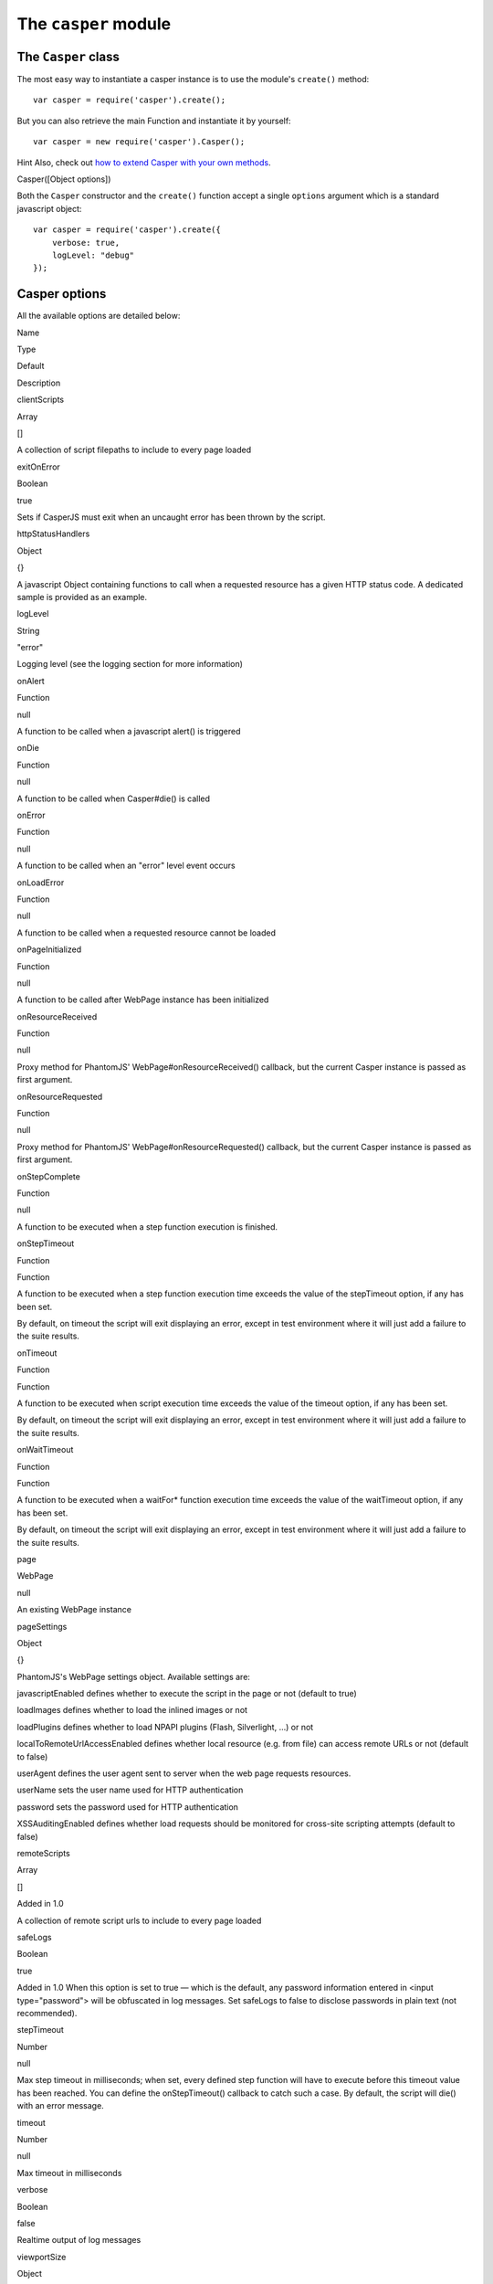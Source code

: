 =====================
The ``casper`` module
=====================

The ``Casper`` class
--------------------

The most easy way to instantiate a casper instance is to use the
module's ``create()`` method::

    var casper = require('casper').create();

But you can also retrieve the main Function and instantiate it by
yourself::

    var casper = new require('casper').Casper();

Hint Also, check out `how to extend Casper with your own
methods <extending.html>`_.

.. raw:: html

   <h3 id="casper.options">

Casper([Object options])

.. raw:: html

   </h3>

Both the ``Casper`` constructor and the ``create()`` function accept a
single ``options`` argument which is a standard javascript object::

    var casper = require('casper').create({
        verbose: true,
        logLevel: "debug"
    });

Casper options
--------------

All the available options are detailed below:

.. raw:: html

   <table class="table table-striped table-condensed" caption="Casper options">
     <thead>
       <tr>
         <th>

Name

.. raw:: html

   </th>
         <th>

Type

.. raw:: html

   </th>
         <th>

Default

.. raw:: html

   </th>
         <th>

Description

.. raw:: html

   </th>
       </tr>
     </thead>
     <tbody>
       <tr>
         <td>

clientScripts

.. raw:: html

   </td>
         <td>

Array

.. raw:: html

   </td>
         <td>

[]

.. raw:: html

   </td>
         <td>


A collection of script filepaths to include to every page loaded

.. raw:: html

   </td>
       </tr>
       <tr>
         <td>

exitOnError

.. raw:: html

   </td>
         <td>

Boolean

.. raw:: html

   </td>
         <td>

true

.. raw:: html

   </td>
         <td>


Sets if CasperJS must exit when an uncaught error has been thrown by the
script.

.. raw:: html

   </td>
       </tr>
       <tr>
         <td>

httpStatusHandlers

.. raw:: html

   </td>
         <td>

Object

.. raw:: html

   </td>
         <td>

{}

.. raw:: html

   </td>
         <td>


A javascript Object containing functions to call when a requested
resource has a given HTTP status code. A dedicated sample is provided as
an example.

.. raw:: html

   </td>
       </tr>
       <tr>
         <td>

logLevel

.. raw:: html

   </td>
         <td>

String

.. raw:: html

   </td>
         <td>

"error"

.. raw:: html

   </td>
         <td>


Logging level (see the logging section for more information)

.. raw:: html

   </td>
       </tr>
       <tr>
         <td>

onAlert

.. raw:: html

   </td>
         <td>

Function

.. raw:: html

   </td>
         <td>

null

.. raw:: html

   </td>
         <td>


A function to be called when a javascript alert() is triggered

.. raw:: html

   </td>
       </tr>
       <tr>
         <td>

onDie

.. raw:: html

   </td>
         <td>

Function

.. raw:: html

   </td>
         <td>

null

.. raw:: html

   </td>
         <td>


A function to be called when Casper#die() is called

.. raw:: html

   </td>
       </tr>
       <tr>
         <td>

onError

.. raw:: html

   </td>
         <td>

Function

.. raw:: html

   </td>
         <td>

null

.. raw:: html

   </td>
         <td>


A function to be called when an "error" level event occurs

.. raw:: html

   </td>
       </tr>
       <tr>
         <td>

onLoadError

.. raw:: html

   </td>
         <td>

Function

.. raw:: html

   </td>
         <td>

null

.. raw:: html

   </td>
         <td>


A function to be called when a requested resource cannot be loaded

.. raw:: html

   </td>
       </tr>
       <tr>
         <td>

onPageInitialized

.. raw:: html

   </td>
         <td>

Function

.. raw:: html

   </td>
         <td>

null

.. raw:: html

   </td>
         <td>

A function to be called after WebPage instance has been initialized

.. raw:: html

   </td>
       </tr>
       <tr>
         <td>

onResourceReceived

.. raw:: html

   </td>
         <td>

Function

.. raw:: html

   </td>
         <td>

null

.. raw:: html

   </td>
         <td>


Proxy method for PhantomJS' WebPage#onResourceReceived() callback, but
the current Casper instance is passed as first argument.

.. raw:: html

   </td>
       </tr>
       <tr>
         <td>

onResourceRequested

.. raw:: html

   </td>
         <td>

Function

.. raw:: html

   </td>
         <td>

null

.. raw:: html

   </td>
         <td>


Proxy method for PhantomJS' WebPage#onResourceRequested() callback, but
the current Casper instance is passed as first argument.

.. raw:: html

   </td>
       </tr>
       <tr>
         <td>

onStepComplete

.. raw:: html

   </td>
         <td>

Function

.. raw:: html

   </td>
         <td>

null

.. raw:: html

   </td>
         <td>

A function to be executed when a step function execution is finished.

.. raw:: html

   </td>
       </tr>
       <tr>
         <td>

onStepTimeout

.. raw:: html

   </td>
         <td>

Function

.. raw:: html

   </td>
         <td>

Function

.. raw:: html

   </td>
         <td>
           <p>

A function to be executed when a step function execution time exceeds
the value of the stepTimeout option, if any has been set.

.. raw:: html

   </p>
           <p>

By default, on timeout the script will exit displaying an error, except
in test environment where it will just add a failure to the suite
results.

.. raw:: html

   </p>
         </td>
       </tr>
       <tr>
         <td>

onTimeout

.. raw:: html

   </td>
         <td>

Function

.. raw:: html

   </td>
         <td>

Function

.. raw:: html

   </td>
         <td>
           <p>

A function to be executed when script execution time exceeds the value
of the timeout option, if any has been set.

.. raw:: html

   </p>
           <p>

By default, on timeout the script will exit displaying an error, except
in test environment where it will just add a failure to the suite
results.

.. raw:: html

   </p>
         </td>
       </tr>
       <tr>
         <td>

onWaitTimeout

.. raw:: html

   </td>
         <td>

Function

.. raw:: html

   </td>
         <td>

Function

.. raw:: html

   </td>
         <td>
           <p>

A function to be executed when a waitFor\* function execution time
exceeds the value of the waitTimeout option, if any has been set.

.. raw:: html

   </p>
           <p>

By default, on timeout the script will exit displaying an error, except
in test environment where it will just add a failure to the suite
results.

.. raw:: html

   </p>
         </td>
       </tr>
       <tr>
         <td>

page

.. raw:: html

   </td>
         <td>

WebPage

.. raw:: html

   </td>
         <td>

null

.. raw:: html

   </td>
         <td>

An existing WebPage instance

.. raw:: html

   </td>
       </tr>
       <tr>
         <td>

pageSettings

.. raw:: html

   </td>
         <td>

Object

.. raw:: html

   </td>
         <td>

{}

.. raw:: html

   </td>
         <td>
           <p>


PhantomJS's WebPage settings object. Available settings are:

.. raw:: html

   </p>
           <ul>
             <li>


javascriptEnabled defines whether to execute the script in the page or
not (default to true)

.. raw:: html

   </li>
             <li>


loadImages defines whether to load the inlined images or not

.. raw:: html

   </li>
             <li>


loadPlugins defines whether to load NPAPI plugins (Flash, Silverlight,
...) or not

.. raw:: html

   </li>
             <li>


localToRemoteUrlAccessEnabled defines whether local resource (e.g. from
file) can access remote URLs or not (default to false)

.. raw:: html

   </li>
             <li>


userAgent defines the user agent sent to server when the web page
requests resources.

.. raw:: html

   </li>
             <li>


userName sets the user name used for HTTP authentication

.. raw:: html

   </li>
             <li>


password sets the password used for HTTP authentication

.. raw:: html

   </li>
             <li>


XSSAuditingEnabled defines whether load requests should be monitored for
cross-site scripting attempts (default to false)

.. raw:: html

   </li>
           </ul>
         </td>
       </tr>
       <tr>
         <td>

remoteScripts

.. raw:: html

   </td>
         <td>

Array

.. raw:: html

   </td>
         <td>

[]

.. raw:: html

   </td>
         <td>
           <p>

Added in 1.0

.. raw:: html

   </p>
           <p>

A collection of remote script urls to include to every page loaded

.. raw:: html

   </p>
         </td>
       </tr>
       <tr>
         <td>

safeLogs

.. raw:: html

   </td>
         <td>

Boolean

.. raw:: html

   </td>
         <td>

true

.. raw:: html

   </td>
         <td>


Added in 1.0 When this option is set to true — which is the default, any
password information entered in <input type="password"> will be
obfuscated in log messages. Set safeLogs to false to disclose passwords
in plain text (not recommended).

.. raw:: html

   </td>
       </tr>
       <tr>
         <td>

stepTimeout

.. raw:: html

   </td>
         <td>

Number

.. raw:: html

   </td>
         <td>

null

.. raw:: html

   </td>
         <td>

Max step timeout in milliseconds; when set, every defined step function
will have to execute before this timeout value has been reached. You can
define the onStepTimeout() callback to catch such a case. By default,
the script will die() with an error message.

.. raw:: html

   </td>
       </tr>
       <tr>
         <td>

timeout

.. raw:: html

   </td>
         <td>

Number

.. raw:: html

   </td>
         <td>

null

.. raw:: html

   </td>
         <td>

Max timeout in milliseconds

.. raw:: html

   </td>
       </tr>
       <tr>
         <td>

verbose

.. raw:: html

   </td>
         <td>

Boolean

.. raw:: html

   </td>
         <td>

false

.. raw:: html

   </td>
         <td>

Realtime output of log messages

.. raw:: html

   </td>
       </tr>
       <tr>
         <td>

viewportSize

.. raw:: html

   </td>
         <td>

Object

.. raw:: html

   </td>
         <td>

null

.. raw:: html

   </td>
         <td>

Viewport size, eg. {width: 800, height: 600}

.. raw:: html

   </td>
       </tr>
       <tr>
         <td>

waitTimeout

.. raw:: html

   </td>
         <td>

Number

.. raw:: html

   </td>
         <td>

5000

.. raw:: html

   </td>
         <td>

Default wait timeout, for wait\* family functions.

.. raw:: html

   </td>
       </tr>
     </tbody>
   </table>

**Example:**

::

    var casper = require('casper').create({
        clientScripts:  [
            'includes/jquery.js',      // These two scripts will be injected in remote
            'includes/underscore.js'   // DOM on every request
        ],
        logLevel: "info",              // Only "info" level messages will be logged
        onError: function(self, m) {   // Any "error" level message will be written
            console.log('FATAL:' + m); // on the console output and PhantomJS will
            self.exit();               // terminate
        },
        pageSettings: {
            loadImages:  false,        // The WebPage instance used by Casper will
            loadPlugins: false         // use these settings
        }
    });

But no worry, usually you'll just need to instantiate Casper using
``require('casper').create()``.

.. raw:: html

   <h3 id="casper.back">

Casper#back()

.. raw:: html

   </h3>

Moves back a step in browser's history.

::

    casper.start('http://foo.bar/1')
    casper.thenOpen('http://foo.bar/2');
    casper.thenOpen('http://foo.bar/3');
    casper.back();
    casper.run(function() {
        console.log(this.getCurrentUrl()); // 'http://foo.bar/2'
    });

Also have a look at ```Casper.forward()`` <#forward>`_.

.. raw:: html

   <h3 id="casper.base64encode">

Casper#base64encode(String url [, String method, Object data])

.. raw:: html

   </h3>

Encodes a resource using the base64 algorithm synchronously using
client-side XMLHttpRequest.

Note We cannot use ``window.btoa()`` because it fails miserably in the
version of WebKit shipping with PhantomJS.

Example: retrieving google logo image encoded in base64::

    var base64logo = null;
    casper.start('http://www.google.fr/', function() {
        base64logo = this.base64encode('http://www.google.fr/images/srpr/logo3w.png');
    });

    casper.run(function() {
        this.echo(base64logo).exit();
    });

You can also perform an HTTP POST request to retrieve the contents to
encode::

    var base46contents = null;
    casper.start('http://domain.tld/download.html', function() {
        base46contents = this.base64encode('http://domain.tld/', 'POST', {
            param1: 'foo',
            param2: 'bar'
        });
    });

::

    casper.run(function() {
        this.echo(base46contents).exit();
    });

.. raw:: html

   <h3 id="casper.click">

Casper#click(String selector)

.. raw:: html

   </h3>

Performs a click on the element matching the provided `selector
expression <selectors.html>`_. The method tries two strategies
sequentially:

1. trying to trigger a MouseEvent in Javascript
2. using native QtWebKit event if the previous attempt failed

Example::

    casper.start('http://google.fr/');

    casper.thenEvaluate(function(term) {
        document.querySelector('input[name="q"]').setAttribute('value', term);
        document.querySelector('form[name="f"]').submit();
    }, { term: 'CasperJS' });

    casper.then(function() {
        // Click on 1st result link
        this.click('h3.r a');
    });

    casper.then(function() {
        console.log('clicked ok, new location is ' + this.getCurrentUrl());
    });

    casper.run();

.. raw:: html

   <h3 id="casper.clickLabel">

Casper#clickLabel(String label[, String tag])

.. raw:: html

   </h3>

Added in 0.6.10 Clicks on the first DOM element found containing
``label`` text. Optionaly ensures that the element node name is ``tag``.

::

    // <a href="...">My link is beautiful</a>
    casper.then(function() {
        this.clickLabel('My link is beautiful', 'a');
    });

    // <button type="submit">But my button is sexier</button>
    casper.then(function() {
        this.clickLabel('But my button is sexier', 'button');
    });

.. raw:: html

   <h3 id="casper.capture">

Casper#capture(String targetFilepath, Object clipRect)

.. raw:: html

   </h3>

Proxy method for PhantomJS' ``WebPage#render``. Adds a clipRect
parameter for automatically setting page clipRect setting values and
sets it back once done.

**Example:**

::

    casper.start('http://www.google.fr/', function() {
        this.capture('google.png', {
            top: 100,
            left: 100,
            width: 500,
            height: 400
        });
    });

    casper.run();

.. raw:: html

   <h3 id="casper.captureBase64">

Casper#captureBase64(String format[, Mixed area])

.. raw:: html

   </h3>

Added in 0.6.5 Computes the
`Base64 <http://en.wikipedia.org/wiki/Base64>`_ representation of a
binary image capture of the current page, or an area within the page, in
a given format.

Supported image formats are ``bmp``, ``jpg``, ``jpeg``, ``png``,
``ppm``, ``tiff``, ``xbm`` and ``xpm``.

The ``area`` argument can be either of the following types:

-  ``String``: area is a CSS3 selector string, eg.
   ``div#plop form[name="form"] input[type="submit"]``
-  ``clipRect``: area is a clipRect object, eg.
   ``{"top":0,"left":0,"width":320,"height":200}``
-  ``Object``: area is a `selector object <selectors.html>`_, eg. an
   XPath selector

**Example:**

::

    casper.start('http://google.com', function() {
        // selector capture
        console.log(this.captureBase64('png', '#lga'));
        // clipRect capture
        console.log(this.captureBase64('png', {
            top: 0,
            left: 0,
            width: 320,
            height: 200
        }));
        // whole page capture
        console.log(this.captureBase64('png'));
    });

    casper.run();

.. raw:: html

   <h3 id="casper.captureSelector">

Casper#captureSelector(String targetFile, String selector)

.. raw:: html

   </h3>

Captures the page area containing the provided selector.

**Example:**

::

    casper.start('http://www.weather.com/', function() {
        this.captureSelector('weather.png', '#wx-main');
    });

    casper.run();

.. raw:: html

   <h3 id="casper.clear">

Casper#clear()

.. raw:: html

   </h3>

Added in 0.6.5 Clears the current page execution environment context.
Useful to avoid having previously loaded DOM contents being still
active.

Think of it as a way to stop javascript execution within the remote DOM
environment.

**Example:**

::

    casper.start('http://www.google.fr/', function() {
        this.clear(); // javascript execution in this page has been stopped
    });

    casper.then(function() {
        // ...
    });

    casper.run();

.. raw:: html

   <h3 id="casper.debugHTML">

Casper#debugHTML([String selector, Boolean outer])

.. raw:: html

   </h3>

Outputs the results of ```getHTML()`` <#casper.getHTML>`_ directly to
the console. It takes the same arguments as ``getHTML()``.

.. raw:: html

   <h3 id="casper.debugPage">

Casper#debugPage()

.. raw:: html

   </h3>

Logs the textual contents of the current page directly to the standard
output, for debugging purpose.

**Example:**

::

    casper.start('http://www.google.fr/', function() {
        this.debugPage();
    });

    casper.run();

.. raw:: html

   <h3 id="casper.die">

Casper#die(String message[, int status])

.. raw:: html

   </h3>

Exits phantom with a logged error message and an optional exit status
code.

**Example:**

::

    casper.start('http://www.google.fr/', function() {
        this.die("Fail.", 1);
    });

    casper.run();

.. raw:: html

   <h3 id="casper.download">

Casper#download(String url, String target[, String method, Object data])

.. raw:: html

   </h3>

Saves a remote resource onto the filesystem. You can optionally set the
HTTP method using the ``method`` argument, and pass request arguments
through the ``data`` object (see
`base64encode <api.html#casper.base64encode>`_).

::

    casper.start('http://www.google.fr/', function() {
        var url = 'http://www.google.fr/intl/fr/about/corporate/company/';
        this.download(url, 'google_company.html');
    });

    casper.run(function() {
        this.echo('Done.').exit();
    });

.. raw:: html

   <h3 id="casper.each">

Casper#each(Array array, Function fn)

.. raw:: html

   </h3>

Iterates over provided array items and execute a callback.

**Example:**

::

    var links = [
        'http://google.com/',
        'http://yahoo.com/',
        'http://bing.com/'
    ];

    casper.start().each(links, function(self, link) {
        self.thenOpen(link, function() {
            this.echo(this.getTitle());
        });
    });

    casper.run();

Hint Have a look at the
`googlematch.js <https://github.com/n1k0/casperjs/blob/master/samples/googlematch.js>`_
sample script for a concrete use case.

.. raw:: html

   <h3 id="casper.echo">

Casper#echo(String message[, String style])

.. raw:: html

   </h3>

Prints something to stdout, optionally with some fancy color (see the
```Colorizer`` <#colorizer>`_ section of this document for more
information).

**Example:**

::

    casper.start('http://www.google.fr/', function() {
        this.echo('Page title is: ' + this.evaluate(function() {
            return document.title;
        }), 'INFO'); // Will be printed in green on the console
    });

    casper.run();

.. raw:: html

   <h3 id="casper.evaluate">

Casper#evaluate(Function fn[, Object replacements])

.. raw:: html

   </h3>

Evaluates an expression **in the remote page context**, a bit like what
PhantomJS' ``WebPage#evaluate`` does, but can also handle passed
arguments if you define their context:

**Example:**

::

    casper.evaluate(function(username, password) {
        document.querySelector('#username').value = username;
        document.querySelector('#password').value = password;
        document.querySelector('#submit').click();
    }, {
        username: 'sheldon.cooper',
        password: 'b4z1ng4'
    });

Note For filling and submitting forms, rather use the
```Casper#fill()`` <#casper.fill>`_ method.

Note The concept behind this method is probably the most difficult to
understand when discovering CasperJS. As a reminder, think of the
``evaluate()`` method as a *gate* between the CasperJS environment and
the one of the page you have opened; everytime you pass a closure to
``evaluate()``, you're entering the page and execute code as if you were
using the browser console.

Here's a quickly drafted diagram trying to basically explain the
separation of concerns:

.. figure:: images/evaluate-diagram.png
   :align: center
   :alt: diagram

   diagram

.. raw:: html

   <h3 id="casper.evaluateOrDie">

Casper#evaluateOrDie(Function fn[, String message])

.. raw:: html

   </h3>

Evaluates an expression within the current page DOM and ``die()`` if it
returns anything but ``true``.

**Example:**

::

    casper.start('http://foo.bar/home', function() {
        this.evaluateOrDie(function() {
            return /logged in/.match(document.title);
        }, 'not authenticated');
    });

    casper.run();

.. raw:: html

   <h3 id="casper.exit">

Casper#exit([int status])

.. raw:: html

   </h3>

Exits PhantomJS with an optional exit status code.

.. raw:: html

   <h3 id="casper.exists">

Casper#exists(String selector)

.. raw:: html

   </h3>

Checks if any element within remote DOM matches the provided
`selector <selectors.html>`_.

::

    casper.start('http://foo.bar/home', function() {
        if (this.exists('#my_super_id')) {
            this.echo('found #my_super_id', 'INFO');
        } else {
            this.echo('#my_super_id not found', 'ERROR');
        }
    });

    casper.run();

.. raw:: html

   <h3 id="casper.fetchText">

Casper#fetchText(String selector)

.. raw:: html

   </h3>

Retrieves text contents matching a given `selector
expression <selectors.html>`_. If you provide one matching more than one
element, their textual contents will be concatenated.

::

    casper.start('http://google.com/search?q=foo', function() {
        this.echo(this.fetchText('h3'));
    }).run();

.. raw:: html

   <h3 id="casper.forward">

Casper#forward()

.. raw:: html

   </h3>

Moves a step forward in browser's history.

::

    casper.start('http://foo.bar/1')
    casper.thenOpen('http://foo.bar/2');
    casper.thenOpen('http://foo.bar/3');
    casper.back();    // http://foo.bar/2
    casper.back();    // http://foo.bar/1
    casper.forward(); // http://foo.bar/2
    casper.run();

Also have a look at ```Casper.back()`` <#back>`_.

.. raw:: html

   <h3 id="casper.log">

Casper#log(String message[, String level, String space])

.. raw:: html

   </h3>

Logs a message with an optional level in an optional space. Available
levels are ``debug``, ``info``, ``warning`` and ``error``. A space is a
kind of namespace you can set for filtering your logs. By default,
Casper logs messages in two distinct spaces: ``phantom`` and ``remote``,
to distinguish what happens in the PhantomJS environment from the remote
one.

**Example:**

::

    casper.start('http://www.google.fr/', function() {
        this.log("I'm logging an error", "error");
    });

    casper.run();

.. raw:: html

   <h3 id="casper.fill">

Casper#fill(String selector, Object values[, Boolean submit])

.. raw:: html

   </h3>

Fills the fields of a form with given values and optionally submits it.

Example with this sample html form::

    <form action="/contact" id="contact-form" enctype="multipart/form-data">
        <input type="text" name="subject"/>
        <textearea name="content"></textearea>
        <input type="radio" name="civility" value="Mr"/> Mr
        <input type="radio" name="civility" value="Mrs"/> Mrs
        <input type="text" name="name"/>
        <input type="email" name="email"/>
        <input type="file" name="attachment"/>
        <input type="checkbox" name="cc"/> Receive a copy
        <input type="submit"/>
    </form>

A script to fill and submit this form::

    casper.start('http://some.tld/contact.form', function() {
        this.fill('form#contact-form', {
            'subject':    'I am watching you',
            'content':    'So be careful.',
            'civility':   'Mr',
            'name':       'Chuck Norris',
            'email':      'chuck@norris.com',
            'cc':         true,
            'attachment': '/Users/chuck/roundhousekick.doc'
        }, true);
    });

    casper.then(function() {
        this.evaluateOrDie(function() {
            return /message sent/.test(document.body.innerText);
        }, 'sending message failed');
    });

    casper.run(function() {
        this.echo('message sent').exit();
    });

Please Don't use CasperJS nor PhantomJS to send spam, or I'll be calling
the Chuck. More seriously, please just don't.

Warning The ``fill()`` method currently can't fill **file fields using
XPath selectors**; PhantomJS natively only allows the use of CSS3
selectors in its uploadFile method, hence this limitation.

.. raw:: html

   <h3 id="casper.getCurrentUrl">

Casper#getCurrentUrl()

.. raw:: html

   </h3>

Retrieves current page URL. Note the url will be url-decoded.

**Example:**

::

    casper.start('http://www.google.fr/', function() {
        this.echo(this.getCurrentUrl()); // "http://www.google.fr/"
    });

    casper.run();

.. raw:: html

   <h3 id="casper.getElementAttribute">

Casper#getElementAttribute(String selector, String attribute)

.. raw:: html

   </h3>

Added in 1.0 Retrieves the value of an attribute on the first element
matching the provided `selector <selectors.html>`_.

**Example:**

::

    var casper = require('casper').create();

    casper.start('http://www.google.fr/', function() {
        require('utils').dump(this.getElementAttribute('div[title="Google"]', 'title')); // "Google"
    });

    casper.run();

.. raw:: html

   <h3 id="casper.getElementBounds">

Casper#getElementBounds(String selector)

.. raw:: html

   </h3>

Retrieves boundaries for a DOM element matching the provided
`selector <selectors.html>`_.

It returns an Object with four keys: ``top``, ``left``, ``width`` and
``height``, or ``null`` if the selector doesn't exist.

**Example:**

::

    var casper = require('casper').create();

    casper.start('http://www.google.fr/', function() {
        require('utils').dump(this.getElementBounds('div[title="Google"]'));
    });

    casper.run();

This will output something like::

    {
        "height": 95,
        "left": 352,
        "top": 16,
        "width": 275
    }

.. raw:: html

   <h3 id="casper.getElementsBounds">

Casper#getElementsBounds(String selector)

.. raw:: html

   </h3>

Added in 1.0.0 Retrieves a list of boundaries for all DOM elements
matching the provided `selector <selectors.html>`_.

It returns an array of objects with four keys: ``top``, ``left``,
``width`` and ``height`` (see
`casper.getElementBounds() <#casper.getElementBounds>`_).

.. raw:: html

   <h3 id="casper.getElementInfo">

Casper#getElementInfo(String selector)

.. raw:: html

   </h3>

Retrieves information about the first element matching the provided
`selector <selectors.html>`_.

Added in 1.0
``js casper.start('http://google.com/', function() {     require('utils').dump(this.getElementInfo('#hplogo')); });``

Gives something like::

    {
        "nodeName": "div",
        "attributes": {
            "dir": "ltr",
            "title": "Google",
            "align": "left",
            "id": "hplogo",
            "onload": "window.lol&&lol()",
            "style": "background:url(images/srpr/logo3w.png) no-repeat;background-size:275px 95px;height:95px;width:275px"
        },
        "tag": "<div dir=\"ltr\" title=\"Google\" align=\"left\" id=\"hplogo\" onload=\"window.lol&amp;&amp;lol()\" style=\"background:url(images/srpr/logo3w.png) no-repeat;background-size:275px 95px;height:95px;width:275px\"><div nowrap=\"nowrap\" style=\"color:#777;font-size:16px;font-weight:bold;position:relative;left:214px;top:70px\">France</div></div>",
        "html": "<div nowrap=\"nowrap\" style=\"color:#777;font-size:16px;font-weight:bold;position:relative;left:214px;top:70px\">France</div>",
        "text": "France\n",
        "x": 582.5,
        "y": 192,
        "width": 275,
        "height": 95,
        "visible": true
    }

.. raw:: html

   <h3 id="casper.getFormValues">

Casper#getFormValues(String selector)

.. raw:: html

   </h3>

Added in 1.0 Retrieves a given form all of its field values.

**Example:**

::

    casper.start('http://www.google.fr/', function() {
        this.fill('form', {q: 'plop'}, false);
        this.echo(this.getFormValues('form').q); // 'plop'
    });

    casper.run();

.. raw:: html

   <h3 id="casper.getGlobal">

Casper#getGlobal(String name)

.. raw:: html

   </h3>

Retrieves a global variable value within the remote DOM environment by
its name. Basically, ``getGlobal('foo')`` will retrieve the value of
``window.foo`` from the page.

**Example:**

::

    casper.start('http://www.google.fr/', function() {
        this.echo(this.getGlobal('innerWidth')); // 1024
    });

    casper.run();

.. raw:: html

   <h3 id="casper.getHTML">

Casper#getHTML([String selector, Boolean outer])

.. raw:: html

   </h3>

Added in 1.0 Retrieves HTML code from the current page. By default, it
outputs the whole page HTML contents::

    casper.start('http://www.google.fr/', function() {
        this.echo(this.getHTML());
    });

    casper.run();

``getHTML()`` can also dump HTML contents matching a given `CSS3/XPath
selector <selectors.html>`_::

    <html>
      <body>
        <h1 id="foobar">Plop</h1>
      </body>
    </html>

::

    casper.start('http://www.site.tld/', function() {
        this.echo(this.getHTML('h1#foobar')); // => 'Plop'
    });

The ``outer`` argument allows to retrieve the outer HTML contents of the
matching element::

    casper.start('http://www.site.tld/', function() {
        this.echo(this.getHTML('h1#foobar', true)); // => '<h1 id="foobar">Plop</h1>'
    });

.. raw:: html

   <h3 id="casper.getPageContent">

Casper#getPageContent()

.. raw:: html

   </h3>

Added in 1.0.0 Retrieves current page contents, dealing with exotic
other content types than HTML.

**Example:**

::

    var casper = require('casper').create();

    casper.start().then(function() {
        this.open('http://search.twitter.com/search.json?q=casperjs', {
            method: 'get',
            headers: {
                'Accept': 'application/json'
            }
        });
    });

    casper.run(function() {
        require('utils').dump(JSON.parse(this.getPageContent()));
        this.exit();
    });

.. raw:: html

   <h3 id="casper.getTitle">

Casper#getTitle()

.. raw:: html

   </h3>

Retrieves current page title.

**Example:**

::

    casper.start('http://www.google.fr/', function() {
        this.echo(this.getTitle()); // "Google"
    });

    casper.run();

.. raw:: html

   <h3 id="casper.mouseEvent">

Casper#mouseEvent(String type, String selector)

.. raw:: html

   </h3>

Added in 0.6.9 Triggers a mouse event on the first element found
matching the provided selector.

Supported events are ``mouseup``, ``mousedown``, ``click``,
``mousemove``, ``mouseover`` and ``mouseout``.

**Example:**

::

    casper.start('http://www.google.fr/', function() {
        this.mouseEvent('click', 'h2 a');
    });

    casper.run();

.. raw:: html

   <h3 id="casper.open">

Casper#open(String location, Object Settings)

.. raw:: html

   </h3>

Performs an HTTP request for opening a given location. You can forge
``GET``, ``POST``, ``PUT``, ``DELETE`` and ``HEAD`` requests.

**Example for a standard ``GET`` request:**

::

    casper.start();

    casper.open('http://www.google.com/').then(function() {
        this.echo('GOT it.');
    });

    casper.run();

**Example for a ``POST`` request:**

::

    casper.start();

    casper.open('http://some.testserver.com/post.php', {
        method: 'post',
        data:   {
            'title': 'Plop',
            'body':  'Wow.'
        }
    });

    casper.then(function() {
        this.echo('POSTED it.');
    });

    casper.run();

To pass nested parameters arrays::

    casper.open('http://some.testserver.com/post.php', {
           method: 'post',
           data: {
                'standard_param': 'foo',
                'nested_param[]': [       // please note the use of square brackets!
                    'Something',
                    'Something else'
                ]
           }
    });

Added in 1.0 You can also set custom request headers to send when
performing an outgoing request, passing the ``headers`` option::

    casper.open('http://some.testserver.com/post.php', {
        method: 'post',
        data:   {
            'title': 'Plop',
            'body':  'Wow.'
        },
        headers: {
            'Accept-Language': 'fr,fr-fr;q=0.8,en-us;q=0.5,en;q=0.3'
        }
    });

.. raw:: html

   <h3 id="casper.reload">

Casper#reload([Function then])

.. raw:: html

   </h3>

Added in 1.0 Reloads current page location.

**Example:**

::

    casper.start('http://google.com', function() {
        this.echo("loaded");
        this.reload(function() {
            this.echo("loaded again");
        });
    });

    casper.run();

.. raw:: html

   <h3 id="casper.repeat">

Casper#repeat(int times, function then)

.. raw:: html

   </h3>

Repeats a navigation step a given number of times.

**Example:**

::

    casper.start().repeat(3, function() {
        this.echo("Badger");
    });

    casper.run();

.. raw:: html

   <h3 id="casper.resourceExists">

Casper#resourceExists(Mixed test)

.. raw:: html

   </h3>

Checks if a resource has been loaded. You can pass either a function or
a string to perform the test.

**Example:**

::

    casper.start('http://www.google.com/', function() {
        if (this.resourceExists('logo3w.png')) {
            this.echo('Google logo loaded');
        } else {
            this.echo('Google logo not loaded', 'ERROR');
        }
    });

    casper.run();

Note If you want to wait for a resource to be loaded, use the
```waitForResource()`` <#casper.waitForResource>`_ method.

.. raw:: html

   <h3 id="casper.run">

Casper#run(fn onComplete[, int time])

.. raw:: html

   </h3>

Runs the whole suite of steps and optionally executes a callback when
they've all been done. Obviously, **calling this method is mandatory**
in order to run the Casper navigation suite.

Casper suite **won't run**::

    casper.start('http://foo.bar/home', function() {
        // ...
    });

    // hey, it's missing .run() here!

Casper suite **will run**::

    casper.start('http://foo.bar/home', function() {
        // ...
    });

    casper.run();

``Casper.run()`` also accepts an ``onComplete`` callback, which you can
consider as a custom final step to perform when all the other steps have
been executed. Just don't forget to ``exit()`` Casper if you define one!

::

    casper.start('http://foo.bar/home', function() {
        // ...
    });

    casper.then(function() {
        // ...
    });

    casper.run(function() {
        this.echo('So the whole suite ended.');
        this.exit(); // <--- don't forget me!
    });

.. raw:: html

   <h3 id="casper.sendKeys">

Casper#sendKeys(Selector selector, String keys[, Object options])

.. raw:: html

   </h3>

Added in 1.0 Sends native keyboard events to the element matching the
provided `selector <selectors.html>`_::

    casper.then(function() {
        this.sendKeys('form.contact input#name', 'Duke');
        this.sendKeys('form.contact textarea#message', "Damn, I'm looking good.");
        this.click('form.contact input[type="submit"]');
    });

.. raw:: html

   <h3 id="casper.setHttpAuth">

Casper#setHttpAuth(String username, String password)

.. raw:: html

   </h3>

Sets ``HTTP_AUTH_USER`` and ``HTTP_AUTH_PW`` values for HTTP based
authentication systems.

**Example:**

::

    casper.start();

    casper.setHttpAuth('sheldon.cooper', 'b4z1ng4');

    casper.thenOpen('http://password-protected.domain.tld/', function() {
        this.echo("I'm in. Bazinga.");
    })
    casper.run();

Of course you can directly pass the auth string in the url to open::

    var url = 'http://sheldon.cooper:b4z1ng4@password-protected.domain.tld/';

    casper.start(url, function() {
        this.echo("I'm in. Bazinga.");
    })

    casper.run();

.. raw:: html

   <h3 id="casper.start">

Casper#start(String url[, function then])

.. raw:: html

   </h3>

Configures and starts Casper, then open the provided ``url`` and
optionally adds the step provided by the ``then`` argument.

**Example:**

::

    casper.start('http://google.fr/', function() {
        this.echo("I'm loaded.");
    });

    casper.run();

Alternatively::

    casper.start('http://google.fr/');

    casper.then(function() {
        this.echo("I'm loaded.");
    });

    casper.run();

Or alternatively::

    casper.start('http://google.fr/');

    casper.then(function() {
        casper.echo("I'm loaded.");
    });

    casper.run();

Or even::

    casper.start('http://google.fr/');

    casper.then(function(self) {
        self.echo("I'm loaded.");
    });

    casper.run();

Matter of taste!

Note **You must call the ``start()`` method in order to be able to add
navigation steps** and run the suite. If you don't you'll get an error
message inviting you to do so anyway.

.. raw:: html

   <h3 id="casper.status">

Casper#status(Boolean asString)

.. raw:: html

   </h3>

Added in 1.0 Returns the status of current Casper instance.

**Example:**

::

    casper.start('http://google.fr/', function() {
        this.echo(this.status(true));
    });

    casper.run();

.. raw:: html

   <h3 id="casper.then">

Casper#then(Function fn)

.. raw:: html

   </h3>

This method is the standard way to add a new navigation step to the
stack, by providing a simple function::

    casper.start('http://google.fr/');

    casper.then(function() {
        this.echo("I'm in your google.");
    });

    casper.then(function() {
        this.echo('Now, let me write something');
    });

    casper.then(function() {
        this.echo('Oh well.');
    });

    casper.run();

You can add as many steps as you need. Note that the current ``Casper``
instance automatically binds the ``this`` keyword for you within step
functions.

To run all the steps you defined, call the ```run()`` <#run>`_ method,
and voila.

Note You must ```start()`` <#start>`_ the casper instance in order to
use the ``then()`` method.

.. raw:: html

   <h4 id="casper.then.callbacks">

Accessing the current HTTP response

.. raw:: html

   </h4>

Added in 1.0 You can access the current HTTP response object using the
first parameter of your step callback::

    casper.start('http://www.google.fr/', function(response) {
        require('utils').dump(response);
    });

That gives::

    $ casperjs dump-headers.js
    {
        "contentType": "text/html; charset=UTF-8",
        "headers": [
            {
                "name": "Date",
                "value": "Thu, 18 Oct 2012 08:17:29 GMT"
            },
            {
                "name": "Expires",
                "value": "-1"
            },
            // ... lots of other headers
        ],
        "id": 1,
        "redirectURL": null,
        "stage": "end",
        "status": 200,
        "statusText": "OK",
        "time": "2012-10-18T08:17:37.068Z",
        "url": "http://www.google.fr/"
    }

So to fetch a particular header by its name::

    casper.start('http://www.google.fr/', function(response) {
        this.echo(response.headers.get('Date'));
    });

That gives::

    $ casperjs dump-headers.js
    Thu, 18 Oct 2012 08:26:34 GMT

.. raw:: html

   <h3 id="casper.thenClick">

Casper#thenClick(String selector)

.. raw:: html

   </h3>

Adds a new navigation step to click a given selector and add a new
navigation step in a single operation.

**Example:**

::

    // Querying for "Chuck Norris" on Google
    casper.start('http://casperjs.org/').thenClick('a', function() {
        this.echo("I clicked on first link found, the page is now loaded.");
    });

    casper.run();

This method is basically a convenient a shortcut for chaining a
```then()`` <#then>`_ and an ```evaluate()`` <#evaluate>`_ calls.

.. raw:: html

   <h3 id="casper.thenEvaluate">

Casper#thenEvaluate(Function fn[, Object replacements])

.. raw:: html

   </h3>

Adds a new navigation step to perform code evaluation within the current
retrieved page DOM.

**Example:**

::

    // Querying for "Chuck Norris" on Google
    casper.start('http://google.fr/').thenEvaluate(function(term) {
        document.querySelector('input[name="q"]').setAttribute('value', term);
        document.querySelector('form[name="f"]').submit();
    }, {
        term: 'Chuck Norris'
    });

    casper.run();

This method is basically a convenient a shortcut for chaining a
```then()`` <#then>`_ and an ```evaluate()`` <#evaluate>`_ calls.

.. raw:: html

   <h3 id="casper.thenOpen">

Casper#thenOpen(String location[, mixed options])

.. raw:: html

   </h3>

Adds a new navigation step for opening a new location, and optionally
add a next step when its loaded.

**Example:**

::

    casper.start('http://google.fr/').then(function() {
        this.echo("I'm in your google.");
    });

    casper.thenOpen('http://yahoo.fr/', function() {
        this.echo("Now I'm in your yahoo.")
    });

    casper.run();

Added in 1.0 You can also specify request settings by passing a `setting
object <#casper.open>`_ as the second argument::

    casper.start().thenOpen('http://url.to/some/uri', {
        method: "post",
        data: {
          username: 'chuck',
          password: 'n0rr15'
        }
    }, function() {
        this.echo("POST request has been sent.")
    });

    casper.run();

.. raw:: html

   <h3 id="casper.thenOpenAndEvaluate">

Casper#thenOpenAndEvaluate(String location[, function then, Object
replacements])

.. raw:: html

   </h3>

Basically a shortcut for opening an url and evaluate code against remote
DOM environment.

**Example:**

::

    casper.start('http://google.fr/').then(function() {
        this.echo("I'm in your google.");
    });

    casper.thenOpenAndEvaluate('http://yahoo.fr/', function() {
        var f = document.querySelector('form');
        f.querySelector('input[name=q]').value = 'chuck norris';
        f.submit();
    });

    casper.run(function() {
        this.debugPage();
        this.exit();
    });

.. raw:: html

   <h3 id="casper.toString">

Casper#toString()

.. raw:: html

   </h3>

Added in 1.0 Returns a string representation of current Casper instance.

**Example:**

::

    casper.start('http://google.fr/', function() {
        this.echo(this); // [object Casper], currently at http://google.fr/
    });

    casper.run();

.. raw:: html

   <h3 id="casper.userAgent">

Casper#userAgent(String agent)

.. raw:: html

   </h3>

Added in 1.0 Sets the `User-Agent
string <http://en.wikipedia.org/wiki/User-Agent>`_ to send through
headers when performing requests.

**Example:**

::

    casper.start();

    casper.userAgent('Mozilla/5.0 (Macintosh; Intel Mac OS X)');

    casper.thenOpen('http://google.com/', function() {
        this.echo("I'm a Mac.");
    });

    casper.userAgent('Mozilla/4.0 (compatible; MSIE 6.0; Windows NT 5.1)');

    casper.thenOpen('http://google.com/', function() {
        this.echo("I'm a PC.");
    });

    casper.run();

.. raw:: html

   <h3 id="casper.viewport">

Casper#viewport(Number width, Number height)

.. raw:: html

   </h3>

Changes current viewport size.

**Example:**

::

    casper.viewport(1024, 768);

Note PhantomJS comes with a default viewport size of 400x300, and
CasperJS doesn't override it by default.

.. raw:: html

   <h3 id="casper.visible">

Casper#visible(String selector)

.. raw:: html

   </h3>

Checks if the DOM element matching the provided `selector
expression <selectors.html>`_ is visible in remote page.

**Example:**

::

    casper.start('http://google.com/', function() {
        if (this.visible('#hplogo')) {
            this.echo("I can see the logo");
        } else {
            this.echo("I can't see the logo");
        }
    });

.. raw:: html

   <h3 id="casper.wait">

Casper#wait(Number timeout[, Function then])

.. raw:: html

   </h3>

Pause steps suite execution for a given amount of time, and optionally
execute a step on done.

**Example:**

::

    casper.start('http://yoursite.tld/', function() {
        this.wait(1000, function() {
            this.echo("I've waited for a second.");
        });
    });

    casper.run();

You can also write the same thing like this::

    casper.start('http://yoursite.tld/');

    casper.wait(1000, function() {
        this.echo("I've waited for a second.");
    });

    casper.run();

.. raw:: html

   <h3 id="casper.waitFor">

Casper#waitFor(Function testFx[, Function then, Function onTimeout,
Number timeout])

.. raw:: html

   </h3>

Waits until a function returns true to process any next step.

You can also set a callback on timeout using the ``onTimeout`` argument,
and set the timeout using the ``timeout`` one, in milliseconds. The
default timeout is set to 5000ms.

**Example:**

::

    casper.start('http://yoursite.tld/');

    casper.waitFor(function check() {
        return this.evaluate(function() {
            return document.querySelectorAll('ul.your-list li').length > 2;
        });
    }, function then() {
        this.captureSelector('yoursitelist.png', 'ul.your-list');
    });

    casper.run();

Example using the ``onTimeout`` callback::

    casper.start('http://yoursite.tld/');

    casper.waitFor(function check() {
        return this.evaluate(function() {
            return document.querySelectorAll('ul.your-list li').length > 2;
        });
    }, function then() {    // step to execute when check() is ok
        this.captureSelector('yoursitelist.png', 'ul.your-list');
    }, function timeout() { // step to execute if check has failed
        this.echo("I can't haz my screenshot.").exit();
    });

    casper.run();

.. raw:: html

   <h3 id="casper.waitForPopup">

Casper#waitForPopup(String\|RegExp urlPattern[, Function then, Function
onTimeout, Number timeout])

.. raw:: html

   </h3>

Added in 1.0 Waits for a popup having its url matching the provided
pattern to be opened and loaded.

The currently loaded popups are available in the ``Casper.popups``
array-like property.

::

    casper.start('http://foo.bar/').then(function() {
        this.test.assertTitle('Main page title');
        this.clickLabel('Open me a popup');
    });

    // this will wait for the popup to be opened and loaded
    casper.waitForPopup(/popup\.html$/, function() {
        this.test.assertEquals(this.popups.length, 1);
    });

    // this will set the popup DOM as the main active one only for time the
    // step closure being executed
    casper.withPopup(/popup\.html$/, function() {
        this.test.assertTitle('Popup title');
    });

    // next step will automatically revert the current page to the initial one
    casper.then(function() {
        this.test.assertTitle('Main page title');
    });

.. raw:: html

   <h3 id="casper.waitForSelector">

Casper#waitForSelector(String selector[, Function then, Function
onTimeout, Number timeout])

.. raw:: html

   </h3>

Waits until an element matching the provided `selector
expression <selectors.html>`_ exists in remote DOM to process any next
step. Uses `Casper.waitFor() <#casper.waitFor>`_.

**Example:**

::

    casper.start('https://twitter.com/#!/n1k0');

    casper.waitForSelector('.tweet-row', function() {
        this.captureSelector('twitter.png', 'html');
    });

    casper.run();

.. raw:: html

   <h3 id="casper.waitWhileSelector">

Casper#waitWhileSelector(String selector[, Function then, Function
onTimeout, Number timeout])

.. raw:: html

   </h3>

Waits until an element matching the provided `selector
expression <selectors.html>`_ does not exist in remote DOM to process a
next step. Uses `Casper.waitFor() <#casper.waitFor>`_.

**Example:**

::

    casper.start('http://foo.bar/');

    casper.waitWhileSelector('.selector', function() {
        this.echo('.selector is no more!');
    });

    casper.run();

.. raw:: html

   <h3 id="casper.waitForResource">

Casper#waitForResource(Function testFx[, Function then, Function
onTimeout, Number timeout])

.. raw:: html

   </h3>

Wait until a resource that matches the given ``testFx`` is loaded to
process a next step. Uses `Casper.waitFor() <#casper.waitFor>`_.

**Example:**

::

    casper.start('http://foo.bar/', function() {
        this.waitForResource("foobar.png");
    });

    casper.then(function() {
        this.echo('foobar.png has been loaded.');
    });

    casper.run();

Another way to write the exact same behavior::

    casper.start('http://foo.bar/');

    casper.waitForResource("foobar.png", function() {
        this.echo('foobar.png has been loaded.');
    });

    casper.run();

.. raw:: html

   <h3 id="casper.waitForText">

Casper#waitForText(String text[, Function then, Function onTimeout,
Number timeout])

.. raw:: html

   </h3>

Added in 1.0 Waits until the passed text is present in the page contents
before processing the immediate next step. Uses
`Casper.waitFor() <#casper.waitFor>`_.

**Example:**

::

    casper.start('http://why.univer.se/').waitForText("42", function() {
        this.echo('Found the answer.');
    });

    casper.run();

.. raw:: html

   <h3 id="casper.waitUntilVisible">

Casper#waitUntilVisible(String selector[, Function then, Function
onTimeout, Number timeout])

.. raw:: html

   </h3>

Waits until an element matching the provided `selector
expression <selectors.html>`_ is visible in the remote DOM to process a
next step. Uses `Casper.waitFor() <#casper.waitFor>`_.

.. raw:: html

   <h3 id="casper.waitWhileVisible">

Casper#waitWhileVisible(String selector[, Function then, Function
onTimeout, Number timeout])

.. raw:: html

   </h3>

Waits until an element matching the provided `selector
expression <selectors.html>`_ is no longer visible in remote DOM to
process a next step. Uses `Casper.waitFor() <#casper.waitFor>`_.

.. raw:: html

   <h3 id="casper.warn">

Casper#warn(String message)

.. raw:: html

   </h3>

Logs and prints a warning message to the standard output.

::

    casper.warn("I'm a warning message.");

.. raw:: html

   <h3 id="casper.withFrame">

Casper#withFrame(String\|Number frameInfo, Function then)

.. raw:: html

   </h3>

Added in 1.0 Switches the main page to the frame having the name or
frame index number matching the passed argument, and processes a step.
The page context switch only lasts until the step execution is finished::

    casper.start('tests/site/frames.html', function() {
        this.test.assertTitle('FRAMESET TITLE');
    });

    casper.withFrame('frame1', function() {
        this.test.assertTitle('FRAME TITLE');
    });

    casper.withFrame(0, function() {
        this.test.assertTitle('FRAME TITLE');
    });

    casper.then(function() {
        this.test.assertTitle('FRAMESET TITLE');
    });

.. raw:: html

   <h3 id="casper.withPopup">

Casper#withPopup(Mixed popupInfo, Function step)

.. raw:: html

   </h3>

Added in 1.0 Switches the main page to a popup matching the information
passed as argument, and processes a step. The page context switch only
lasts until the step execution is finished::

    casper.start('http://foo.bar/').then(function() {
        this.test.assertTitle('Main page title');
        this.clickLabel('Open me a popup');
    });

    // this will wait for the popup to be opened and loaded
    casper.waitForPopup(/popup\.html$/, function() {
        this.test.assertEquals(this.popups.length, 1);
    });

    // this will set the popup DOM as the main active one only for time the
    // step closure being executed
    casper.withPopup(/popup\.html$/, function() {
        this.test.assertTitle('Popup title');
    });

    // next step will automatically revert the current page to the initial one
    casper.then(function() {
        this.test.assertTitle('Main page title');
    });

**Note:** The currently loaded popups are available in the
``Casper.popups`` array-like property.

.. raw:: html

   <h3 id="casper.zoom">

Casper#zoom(Number factor)

.. raw:: html

   </h3>

Added in 1.0 Sets the current page zoom factor.

::

    var casper = require('casper').create();

    casper.start().zoom(2).thenOpen('http://google.com', function() {
        this.capture('big-google.png');
    });

    casper.run();


